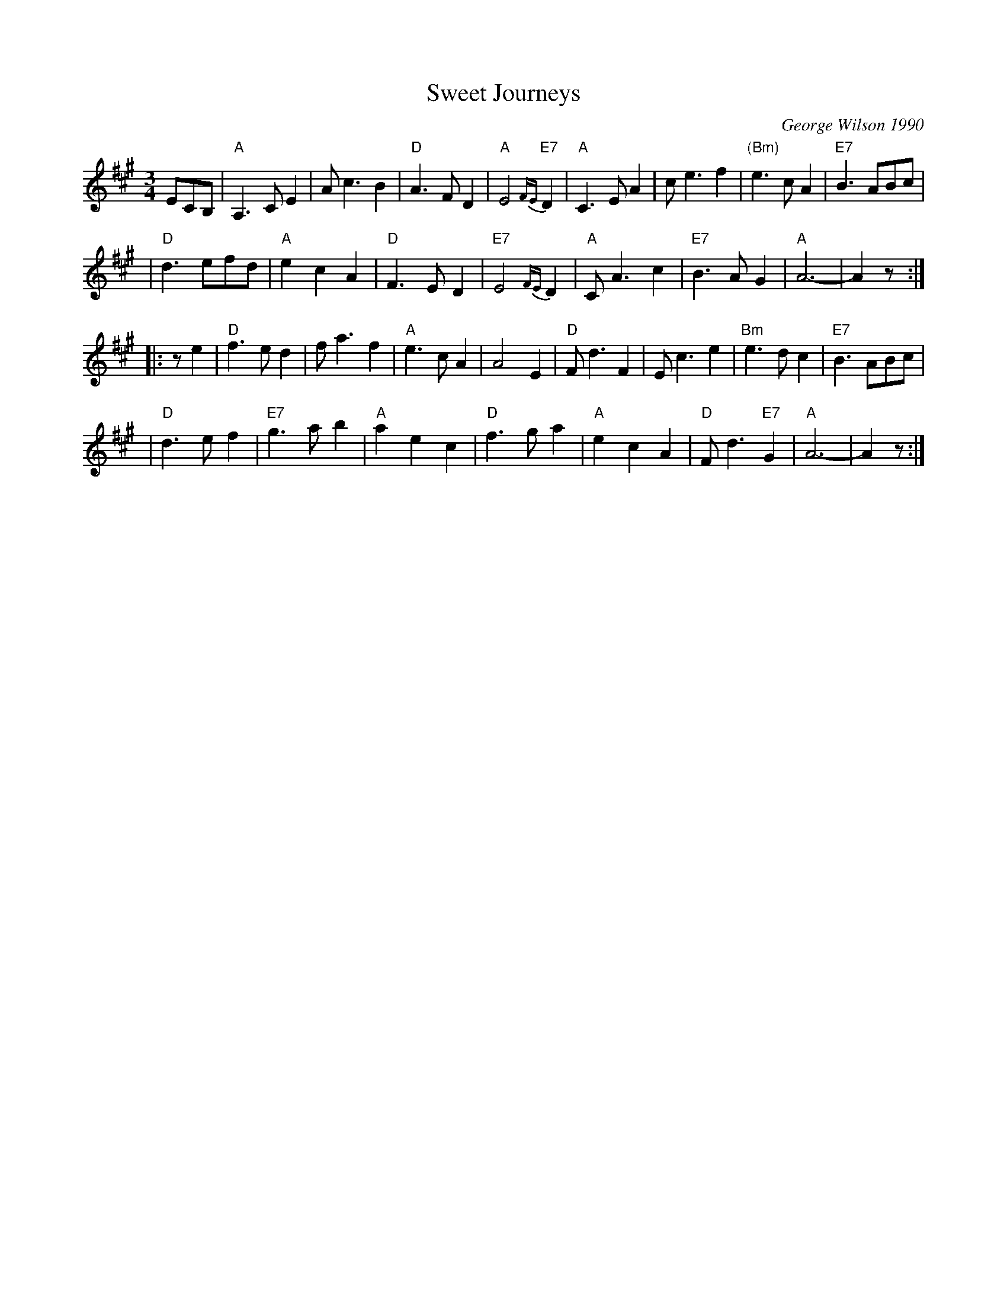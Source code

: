 X: 1
T: Sweet Journeys
C: George Wilson 1990
R: waltz
Z: 2010 John Chambers <jc:trillian.mit.edu>
B: The Waltz Book
M: 3/4
L: 1/8
K: A
ECB, \
|  "A"A,3CE2 | Ac3B2 | "D"A3FD2 | "A"E4{FE}"E7"D2 \
| "A"C3EA2 | ce3f2 | "(Bm)"e3cA2 | "E7"B3ABc |
| "D"d3efd | "A"e2c2A2 | "D"F3ED2 | "E7"E4{FE}D2 \
| "A"CA3c2 | "E7"B3AG2 | "A"A6- | A2z :|
|: ze2 \
| "D"f3ed2 | fa3f2 | "A"e3cA2 | A4E2 \
| "D"Fd3F2 | Ec3e2 | "Bm"e3dc2 | "E7"B3ABc |
| "D"d3ef2 | "E7"g3ab2 | "A"a2e2c2 | "D"f3ga2 \
| "A"e2c2A2 | "D"Fd3"E7"G2 | "A"A6 - | A2z :|
